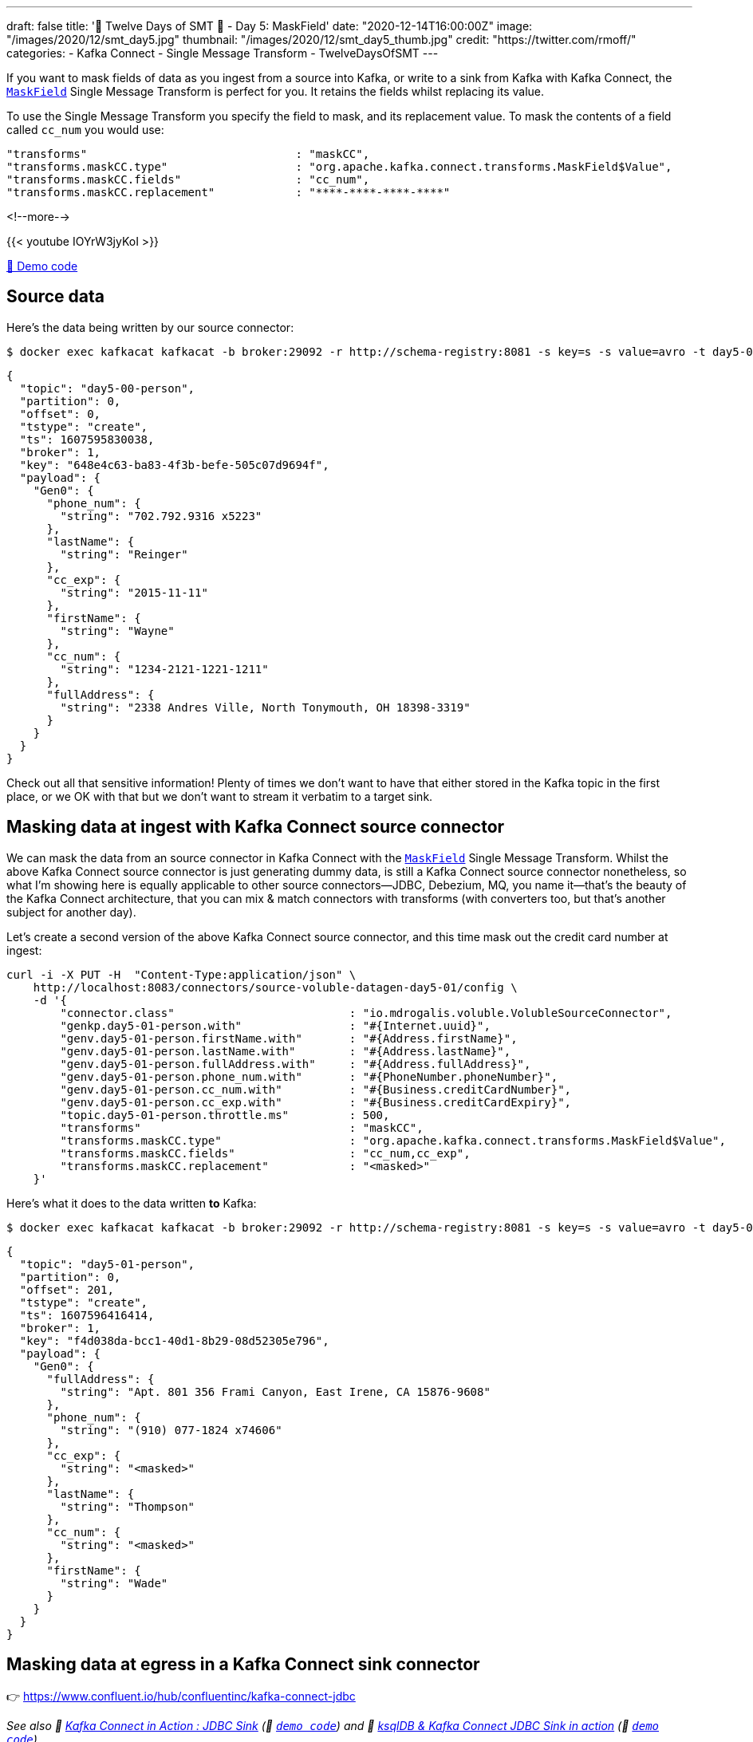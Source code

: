 ---
draft: false
title: '🎄 Twelve Days of SMT 🎄 - Day 5: MaskField'
date: "2020-12-14T16:00:00Z"
image: "/images/2020/12/smt_day5.jpg"
thumbnail: "/images/2020/12/smt_day5_thumb.jpg"
credit: "https://twitter.com/rmoff/"
categories:
- Kafka Connect
- Single Message Transform
- TwelveDaysOfSMT
---

:source-highlighter: rouge
:icons: font
:rouge-css: style
:rouge-style: github

If you want to mask fields of data as you ingest from a source into Kafka, or write to a sink from Kafka with Kafka Connect, the https://docs.confluent.io/platform/current/connect/transforms/maskfield.html[`MaskField`] Single Message Transform is perfect for you. It retains the fields whilst replacing its value. 

To use the Single Message Transform you specify the field to mask, and its replacement value. To mask the contents of a field called `cc_num` you would use: 

[source,javascript]
----
"transforms"                               : "maskCC",
"transforms.maskCC.type"                   : "org.apache.kafka.connect.transforms.MaskField$Value",
"transforms.maskCC.fields"                 : "cc_num",
"transforms.maskCC.replacement"            : "****-****-****-****"
----

<!--more-->

{{< youtube IOYrW3jyKoI >}}

https://github.com/confluentinc/demo-scene/blob/master/kafka-connect-single-message-transforms/day5.adoc[👾 Demo code]


== Source data

Here's the data being written by our source connector: 

[source,bash]
----
$ docker exec kafkacat kafkacat -b broker:29092 -r http://schema-registry:8081 -s key=s -s value=avro -t day5-00-person -C -c1 -o beginning -u -q -J | jq  '.'
----

[source,javascript]
----
{
  "topic": "day5-00-person",
  "partition": 0,
  "offset": 0,
  "tstype": "create",
  "ts": 1607595830038,
  "broker": 1,
  "key": "648e4c63-ba83-4f3b-befe-505c07d9694f",
  "payload": {
    "Gen0": {
      "phone_num": {
        "string": "702.792.9316 x5223"
      },
      "lastName": {
        "string": "Reinger"
      },
      "cc_exp": {
        "string": "2015-11-11"
      },
      "firstName": {
        "string": "Wayne"
      },
      "cc_num": {
        "string": "1234-2121-1221-1211"
      },
      "fullAddress": {
        "string": "2338 Andres Ville, North Tonymouth, OH 18398-3319"
      }
    }
  }
}
----

Check out all that sensitive information! Plenty of times we don't want to have that either stored in the Kafka topic in the first place, or we OK with that but we don't want to stream it verbatim to a target sink. 

== Masking data at ingest with Kafka Connect source connector

We can mask the data from an source connector in Kafka Connect with the https://docs.confluent.io/platform/current/connect/transforms/maskfield.html[`MaskField`] Single Message Transform. Whilst the above Kafka Connect source connector is just generating dummy data, is still a Kafka Connect source connector nonetheless, so what I'm showing here is equally applicable to other source connectors—JDBC, Debezium, MQ, you name it—that's the beauty of the Kafka Connect architecture, that you can mix & match connectors with transforms (with converters too, but that's another subject for another day). 

Let's create a second version of the above Kafka Connect source connector, and this time mask out the credit card number at ingest: 

[source,javascript]
----
curl -i -X PUT -H  "Content-Type:application/json" \
    http://localhost:8083/connectors/source-voluble-datagen-day5-01/config \
    -d '{
        "connector.class"                          : "io.mdrogalis.voluble.VolubleSourceConnector",
        "genkp.day5-01-person.with"                : "#{Internet.uuid}",
        "genv.day5-01-person.firstName.with"       : "#{Address.firstName}",
        "genv.day5-01-person.lastName.with"        : "#{Address.lastName}",
        "genv.day5-01-person.fullAddress.with"     : "#{Address.fullAddress}",
        "genv.day5-01-person.phone_num.with"       : "#{PhoneNumber.phoneNumber}",
        "genv.day5-01-person.cc_num.with"          : "#{Business.creditCardNumber}",
        "genv.day5-01-person.cc_exp.with"          : "#{Business.creditCardExpiry}",
        "topic.day5-01-person.throttle.ms"         : 500,
        "transforms"                               : "maskCC",
        "transforms.maskCC.type"                   : "org.apache.kafka.connect.transforms.MaskField$Value",
        "transforms.maskCC.fields"                 : "cc_num,cc_exp",
        "transforms.maskCC.replacement"            : "<masked>"
    }'
----

Here's what it does to the data written *to* Kafka: 

[source,bash]
----
$ docker exec kafkacat kafkacat -b broker:29092 -r http://schema-registry:8081 -s key=s -s value=avro -t day5-01-person -C -c1 -o end -u -q -J | jq  '.'
----

[source,javascript]
----
{
  "topic": "day5-01-person",
  "partition": 0,
  "offset": 201,
  "tstype": "create",
  "ts": 1607596416414,
  "broker": 1,
  "key": "f4d038da-bcc1-40d1-8b29-08d52305e796",
  "payload": {
    "Gen0": {
      "fullAddress": {
        "string": "Apt. 801 356 Frami Canyon, East Irene, CA 15876-9608"
      },
      "phone_num": {
        "string": "(910) 077-1824 x74606"
      },
      "cc_exp": {
        "string": "<masked>"
      },
      "lastName": {
        "string": "Thompson"
      },
      "cc_num": {
        "string": "<masked>"
      },
      "firstName": {
        "string": "Wade"
      }
    }
  }
}
----

== Masking data at egress in a Kafka Connect sink connector

👉 https://www.confluent.io/hub/confluentinc/kafka-connect-jdbc

_See also 🎥 https://rmoff.dev/kafka-jdbc-video[Kafka Connect in Action : JDBC Sink] (👾 link:../kafka-to-database/README.adoc[`demo code`]) and 🎥 https://rmoff.dev/ksqldb-jdbc-sink-video[ksqlDB & Kafka Connect JDBC Sink in action] (👾 link:../kafka-to-database/ksqldb-jdbc-sink.adoc[`demo code`])_

Here we're going to stream the data from that topic above (`day5-01-person`) to MySQL, with the assumption that whilst the owner of the Kafka topic is permitted to hold a user's full address, the owner of the database to which we're streaming the data is not, and thus will mask it out at egress: 

[source,javascript]
----
curl -i -X PUT -H "Accept:application/json" \
    -H  "Content-Type:application/json" http://localhost:8083/connectors/sink-jdbc-mysql-day5-person-01/config \
    -d '{
          "connector.class"                    : "io.confluent.connect.jdbc.JdbcSinkConnector",
          "connection.url"                     : "jdbc:mysql://mysql:3306/demo",
          "connection.user"                    : "mysqluser",
          "connection.password"                : "mysqlpw",
          "topics"                             : "day5-01-person",
          "tasks.max"                          : "4",
          "auto.create"                        : "true",
          "auto.evolve"                        : "true",
          "transforms"                         : "maskAddress",
          "transforms.maskAddress.type"        : "org.apache.kafka.connect.transforms.MaskField$Value",
          "transforms.maskAddress.fields"      : "fullAddress",
          "transforms.maskAddress.replacement" : "[❌redacted❌]"
        }'
----

Now if we launch MySQL

[source,bash]
----
docker exec -it mysql bash -c 'mysql -u root -p$MYSQL_ROOT_PASSWORD demo'
----

and check out the table we can see we have the full schema: 

[source,sql]
----
mysql> describe `day5-01-person`;
+-------------+------+------+-----+---------+-------+
| Field       | Type | Null | Key | Default | Extra |
+-------------+------+------+-----+---------+-------+
| fullAddress | text | YES  |     | NULL    |       |
| phone_num   | text | YES  |     | NULL    |       |
| cc_exp      | text | YES  |     | NULL    |       |
| lastName    | text | YES  |     | NULL    |       |
| cc_num      | text | YES  |     | NULL    |       |
| firstName   | text | YES  |     | NULL    |       |
+-------------+------+------+-----+---------+-------+
6 rows in set (0.00 sec)
----

and the data is as it should be, with the `fullAddress` masked: 

[source,sql]
----
mysql> select * from `day5-01-person` LIMIT 5;
+--------------+-----------------------+----------+---------------+----------+-------------+
| fullAddress  | phone_num             | cc_exp   | lastName      | cc_num   | firstName   |
+--------------+-----------------------+----------+---------------+----------+-------------+
| [?redacted?] | 383-349-1787 x792     | <masked> | Koss          | <masked> | Courtney    |
| [?redacted?] | 989-731-8207          | <masked> | Hand          | <masked> | Trudy       |
| [?redacted?] | 809.775.2196 x66858   | <masked> | Pollich       | <masked> | Jame        |
| [?redacted?] | 1-788-930-4978        | <masked> | Boyle         | <masked> | Claud       |
| [?redacted?] | (599) 706-0041 x0995  | <masked> | Stark         | <masked> | Gertie      |
+--------------+-----------------------+----------+---------------+----------+-------------+
5 rows in set (0.00 sec)
----

(maybe the ❌ emojis were just a step too far `;)` )
